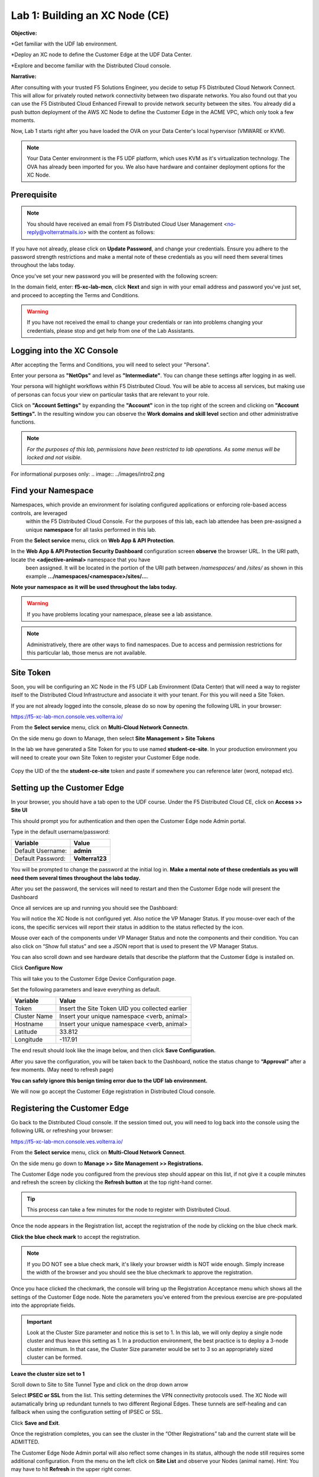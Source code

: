 Lab 1: Building an XC Node (CE)
==================================

**Objective:**

*Get familiar with the UDF lab environment. 

*Deploy an XC node to define the Customer Edge at the UDF Data Center.

*Explore and become familiar with the Distributed Cloud console.

**Narrative:** 

After consulting with your trusted F5 Solutions Engineer, you decide to setup F5 Distributed Cloud Network Connect. This will allow for privately routed network connectivity between two disparate networks. 
You also found out that you can use the F5 Distributed Cloud Enhanced Firewall to provide network security between the sites. 
You already did a push button deployment of the AWS XC Node to define the Customer Edge in the ACME VPC, which only took a few moments. 

Now, Lab 1 starts right after you have loaded the OVA on your Data Center's local hypervisor (VMWARE or KVM). 

.. NOTE:: Your Data Center environment is the F5 UDF platform, which uses KVM as it's virtualization technology. The OVA has already been imported for you. We also have hardware and container deployment options for the XC Node. 


.. image:: ../images/lab1intro.png


**Prerequisite**
--------------

.. NOTE:: You should have received an email from F5 Distributed Cloud User Management <no-reply@volterratmails.io> with the content as follows:


.. image:: ../images/updatepasswd.png
 
 
If you have not already, please click on **Update Password**, and change your credentials. Ensure you adhere to the password strength restrictions and make a mental note of these credentials as you will need them several times throughout the labs today. 

Once you've set your new password you will be presented with the following screen:


.. image:: ../images/tenantlogin.png 


In the domain field, enter: **f5-xc-lab-mcn**, click **Next** and sign in with your email address and password you've just set, and proceed to accepting the Terms and Conditions. 


.. warning:: If you have not received the email to change your credentials or ran into problems changing your credentials, please stop and get help from one of the Lab Assistants. 


**Logging into the XC Console**
---------------------------------


After accepting the Terms and Conditions, you will need to select your "Persona". 

Enter your persona as **"NetOps"** and level as **"Intermediate"**.  You can change these settings after logging in as well.

Your persona will highlight workflows within F5 Distributed Cloud.
You will be able to access all services, but making use of personas can focus your view on particular tasks that are relevant to your role.

Click on **"Account Settings"** by expanding the **"Account"** icon in the top right of the screen and clicking on **"Account Settings".**  
In the resulting window you can observe the **Work domains and skill level** section and other administrative functions.
   
.. note::
   *For the purposes of this lab, permissions have been restricted to lab operations.  As some menus will be locked and not visible.*

.. image:: ../images/intro1.png 


For informational purposes only:
.. image:: ../images/intro2.png 



**Find your Namespace**
---------------------------------


Namespaces, which provide an environment for isolating configured applications or enforcing role-based access controls, are leveraged
   within the F5 Distributed Cloud Console.  For the purposes of this lab, each lab attendee has been pre-assigned a unique **namespace** 
   for all tasks performed in this lab.

From the **Select service** menu, click on **Web App & API Protection**. 



.. image:: ../images/findnamespace.png 



In the **Web App & API Protection Security Dashboard** configuration screen **observe** the browser URL. In the URI path, locate the **<adjective-animal>** namespace that you have
   been assigned. It will be located in the portion of the URI path between */namespaces/* and */sites/* as shown in this example 
   **…/namespaces/<namespace>/sites/…**. 
   
**Note your namespace as it will be used throughout the labs today.**

.. warning:: If you have problems locating your namespace, please see a lab assistance.


.. image:: ../images/namespace1.png


.. note:: Administratively, there are other ways to find namespaces. Due to access and permission restrictions for this particular lab, those menus are not available.



**Site Token**
----------------

Soon, you will be configuring an XC Node in the F5 UDF Lab Environment (Data Center) that will need a way to register itself to the Distributed Cloud Infrastructure and associate it with your tenant. For this you will need a Site Token. 

If you are not already logged into the console, please do so now by opening the following URL in your browser: 

https://f5-xc-lab-mcn.console.ves.volterra.io/


From the **Select service** menu, click on **Multi-Cloud Network Connectn**. 


.. image:: ../images/sitetoke.png 


On the side menu go down to Manage, then select **Site Management > Site Tokens**
    
In the lab we have generated a Site Token for you to use named **student-ce-site**.  
In your production environment you will need to create your own Site Token to register your Customer Edge node.  


  .. image:: ../images/tokens.png


Copy the UID of the the **student-ce-site** token and paste if somewhere you can reference later (word, notepad etc).

.. image:: ../images/copytoke.png 


**Setting up the Customer Edge**
----------------------------------

In your browser, you should have a tab open to the UDF course. Under the F5 Distributed Cloud CE, click on **Access >> Site UI**


.. image:: ../images/udf-ce.png 


This should prompt you for authentication and then open the Customer Edge node Admin portal.

Type in the default username/password:

==============================  =====
Variable                        Value
==============================  =====
Default Username:                **admin**
Default Password:                **Volterra123**
==============================  =====


.. image:: ../images/signin.png 


You will be prompted to change the password at the initial log in. **Make a mental note of these credentials as you will need them several times throughout the labs today.** 


.. image:: ../images/changepwd.png


After you set the password, the services will need to restart and then the Customer Edge node will present the Dashboard


.. image:: ../images/restart.png 


Once all services are up and running you should see the Dashboard:


.. image:: ../images/dash.png 


You will notice the XC Node is not configured yet.  Also notice the VP Manager Status.  If you mouse-over each of the icons, the specific services will report their status in addition to the status reflected by the icon.

Mouse over each of the components under VP Manager Status and note the components and their condition.  You can also click on “Show full status” and see a JSON report that is used to present the VP Manager Status.

You can also scroll down and see hardware details that describe the platform that the Customer Edge is installed on. 

Click **Configure Now**


.. image:: ../images/ceconf.png 


This will take you to the Customer Edge Device Configuration page.

Set the following parameters and leave everything as default.

==============================  =====
Variable                        Value
==============================  =====
Token                           Insert the Site Token UID you collected earlier
Cluster Name                    Insert your unique namespace <verb, animal>
Hostname                        Insert your unique namespace <verb, animal> 
Latitude                        33.812
Longitude                       -117.91
==============================  =====

The end result should look like the image below, and then click **Save Configuration.**


.. image:: ../images/devconf.png 


After you save the configuration, you will be taken back to the Dashboard, notice the status change to **“Approval”** after a few moments. (May need to refresh page)


.. image:: ../images/approval.png 


**You can safely ignore this benign timing error due to the UDF lab environment.**


.. image:: ../images/error.png 


We will now go accept the Customer Edge registration in Distributed Cloud console. 


**Registering the Customer Edge**
----------------------------------

Go back to the Distributed Cloud console.  If the session timed out, you will need to log back into the console using the following URL or refreshing your browser:

https://f5-xc-lab-mcn.console.ves.volterra.io/

From the **Select service** menu, click on **Multi-Cloud Network Connect**.

On the side menu go down to **Manage >> Site Management >> Registrations.**


.. image:: ../images/sitemgt.png 


The Customer Edge node you configured from the previous step should appear on this list, if not give it a couple minutes and refresh the screen by clicking the **Refresh button** at the top right-hand corner.  


.. image:: ../images/sitereg.png


.. Tip:: This process can take a few minutes for the node to register with Distributed Cloud. 

Once the node appears in the Registration list, accept the registration of the node by clicking on the blue check mark.

**Click the blue check mark** to accept the registration. 

.. Note::  If you DO NOT see a blue check mark, it's likely your browser width is NOT wide enough.  Simply increase the width of the browser and you should see the blue checkmark to approve the registration.


Once you hace clicked the checkmark, the console will bring up the Registration Acceptance menu which shows all the settings of the Customer Edge node.  Note the parameters you’ve entered from the previous exercise are pre-populated into the appropriate fields. 

.. Important:: Look at the Cluster Size parameter and notice this is set to 1.  In this lab, we will only deploy a single node cluster and thus leave this setting as 1.  In a production environment, the best practice is to deploy a 3-node cluster minimum.  In that case, the Cluster Size parameter would be set to 3 so an appropriately sized cluster can be formed.

**Leave the cluster size set to 1**


.. image:: ../images/clustersize.png


Scroll down to Site to Site Tunnel Type and click on the drop down arrow


.. image:: ../images/s2sarrow.png


Select **IPSEC or SSL** from the list.  This setting determines the VPN connectivity protocols used. The XC Node will autamatically bring up redundant tunnels to two different Regional Edges. 
These tunnels are self-healing and can fallback when using the configuration setting of IPSEC or SSL.


.. image:: ../images/iporssl.png


Click **Save and Exit**. 


Once the registration completes, you can see the cluster in the “Other Registrations” tab and the current state will be ADMITTED.


.. image:: ../images/otherregs.png


The Customer Edge Node Admin portal will also reflect some changes in its status, although the node still requires some additional configuration.
From the menu on the left click on **Site List** and observe your Nodes (animal name). Hint: You may have to hit **Refresh**  in the upper right corner. 


.. image:: ../images/provisioning.png


You should see the CE you just deployed on this list go through several phases of provisioning and you can observe the  **Site Admin State, Health Score, and Software Version and OS version.**
You may also observe the Health score going up and down as services are spun up and restarted. 

.. Note:: This step takes about 10 -15 minutes to complete and will finish up while we start our presentation and lecture. 


The end result should look something like the following screen where the node is green at 100 percent health and has the latest software version. 


.. image:: ../images/prov2.png


Sanity Check
-------------
**This is what you just deployed.**


.. image:: ../images/lab1fini.png


**End of Lab 1**
